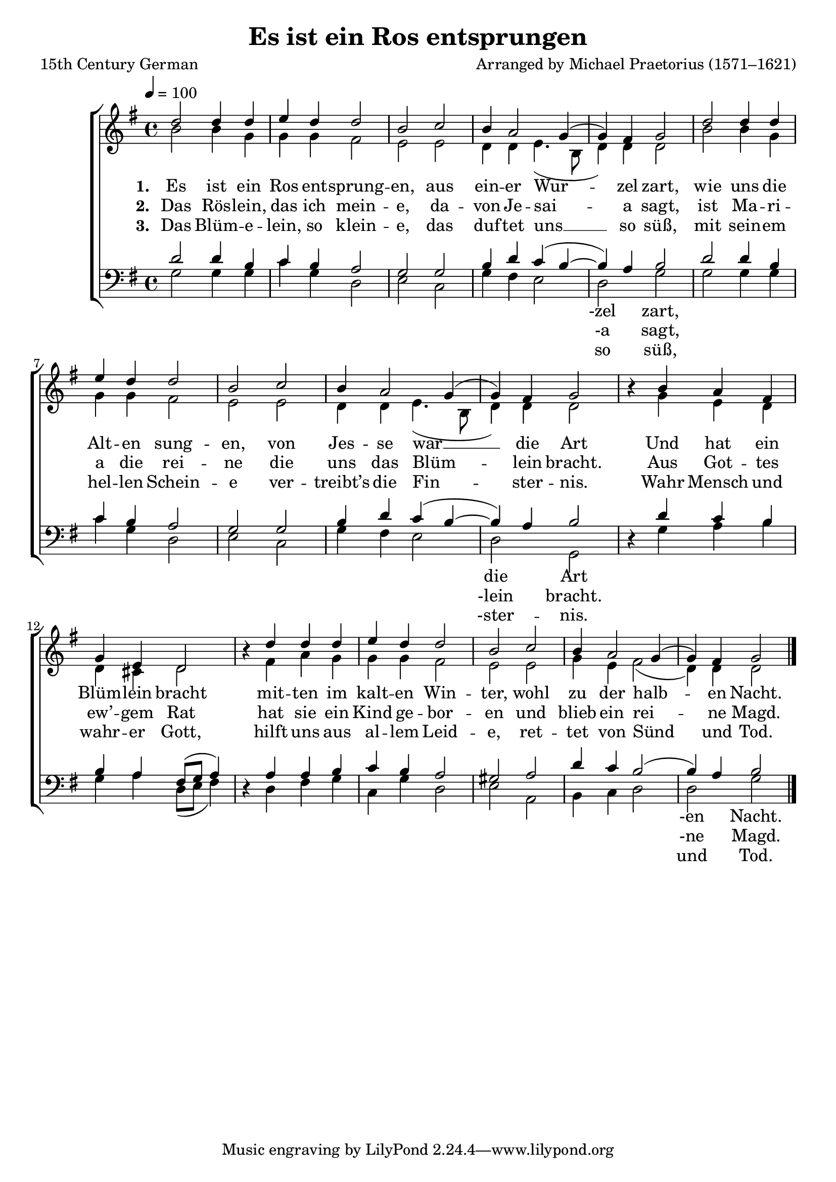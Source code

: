 ﻿\version "2.14.2"

\header { 
    title = "Es ist ein Ros entsprungen"
    poet = "15th Century German"
    composer = "Arranged by Michael Praetorius (1571–1621)"
    source = \markup { from \italic {Christmas Carols and Hymns for School and Choir}, 1910}
  }

global = {
    \key g \major
    \time 4/4
    \tempo 4 = 100
}

sopMusic = \relative c'' {
  d2 d4 d |
  e d d2 |
  b c |
  b4 a2 g4( |
  
  g) fis g2 |
  d' d4 d |
  e d d2 |
  b c |
  
  b4 a2 g4( |
  g) fis g2 |
  b4\rest b4 a fis |
  g e d2 |
  
  b'4\rest d4 d d |
  e d d2 |
  b c |
  b4\! a2 g4( |
  g) fis g2 \bar "|."
}
sopWords = \lyricmode {
  
}

altoMusic = \relative c'' {
  b2 b4 g |
  g g fis2 |
  e e |
  d4 d e4.( b8 |
  
  d4) d4 d2 |
  b'2 b4 g |
  g g fis2 |
  e e |
  
  d4 d e4.( b8 |
  d4) d d2 |
  s4 g e d |
  d cis d2 |
  
  s4 fis a g |
  g g fis2 |
  e e |
  g4 e fis2( |
  d4) d d2 \bar "|."
}
altoWords = \lyricmode {
  
  \set stanza = #"1. "
  Es ist ein Ros ent -- sprung -- en,
  aus ein -- er Wur -- zel zart,
  wie uns die Alt -- en sung -- en,
  von Jes -- se war __ die Art
  Und hat ein Blüm -- lein bracht
  mit -- ten im kalt -- en Win -- ter,
  wohl zu der halb -- en Nacht.
}
altoWordsII = \lyricmode {
  
  \set stanza = #"2. "
  Das Rös -- lein, das ich mein -- e,
  da -- von Je -- sai -- a sagt,
  ist Ma -- ri -- a die rei -- ne
  die uns das Blüm -- lein bracht.
  Aus Got -- tes ew’ -- gem Rat
  hat sie ein Kind ge -- bor -- en
  und blieb ein rei -- ne Magd.
}
altoWordsIII = \lyricmode {
  
  \set stanza = #"3. "
  Das Blüm -- e -- lein, so klein -- e,
  das duf -- tet uns __ so süß,
  mit sein -- em hel -- len Schein -- e
  ver -- treibt’s die Fin -- ster -- nis.
  Wahr Mensch und wahr -- er Gott,
  hilft uns aus al -- lem Leid -- e,
  ret -- tet von Sünd und Tod.
}
altoWordsIV = \lyricmode {
}
altoWordsV = \lyricmode {
}
altoWordsVI = \lyricmode {
}
tenorMusic = \relative c' {
  d2 d4 b |
  c b a2 |
  g g |
  b4 d c( b~ |
  
  b) a b2 |
  d d4 b |
  c b a2 |
  g g |
  
  b4 d c( b~ |
  b) a b2 |
  s4 d4 c b |
  b a fis8[( g] a4) |
  
  s4 a4 a b |
  c b a2 |
  gis a |
  d4 c b2( |
  b4) a b2 \bar "|."
}
tenorWords = \lyricmode {

}

bassMusic = \relative c {
  g'2 g4 g |
  c g d2 |
  e c |
  g'4 fis e2 |
  
  d2 g |
  g g4 g |
  c g d2 |
  e c |
  
  g'4 fis e2 |
  d g, |
  d'4\rest g a b |
  g a d,8[( e] fis4) |
  
  d4\rest d fis g |
  c, g' d2 |
  e a, |
  b4 c d2 |
  d g \bar "|."
}
bassWords = \lyricmode {
  \repeat unfold 11 { \skip 1 }
  -zel zart,
  \repeat unfold 11 { \skip 1 }
  die Art
  \repeat unfold 17 { \skip 1 }
  -en Nacht.
}
bassWordsII = \lyricmode {
  \repeat unfold 11 { \skip 1 }
  -a sagt,
  \repeat unfold 11 { \skip 1 }
  -lein bracht.
  \repeat unfold 17 { \skip 1 }
  -ne Magd.
}
bassWordsIII = \lyricmode {
  \repeat unfold 11 { \skip 1 }
  so süß,
  \repeat unfold 11 { \skip 1 }
  -ster -- nis.
  \repeat unfold 17 { \skip 1 }
  und Tod.
}

pianoRH = \relative c' {
  
}
pianoLH = \relative c' {
  
}

\bookpart {
\score {
  <<
   \new ChoirStaff <<
    \new Staff = women <<
      \new Voice = "sopranos" { \voiceOne << \global \sopMusic >> }
      \new Voice = "altos" { \voiceTwo << \global \altoMusic >> }
    >>
    \new Lyrics \with { alignAboveContext = #"women" \override VerticalAxisGroup #'nonstaff-relatedstaff-spacing = #'((basic-distance . 1))} \lyricsto "sopranos" \sopWords
    \new Lyrics = "altosVI"  \with { alignBelowContext = #"women" } \lyricsto "altos" \altoWordsVI
    \new Lyrics = "altosV"  \with { alignBelowContext = #"women" } \lyricsto "altos" \altoWordsV
    \new Lyrics = "altosIV"  \with { alignBelowContext = #"women" } \lyricsto "altos" \altoWordsIV
    \new Lyrics = "altosIII"  \with { alignBelowContext = #"women" } \lyricsto "altos" \altoWordsIII
    \new Lyrics = "altosII"  \with { alignBelowContext = #"women" } \lyricsto "altos" \altoWordsII
    \new Lyrics = "altos"  \with { alignBelowContext = #"women" \override VerticalAxisGroup #'nonstaff-relatedstaff-spacing = #'((basic-distance . 1)) } \lyricsto "altos" \altoWords
   \new Staff = men <<
      \clef bass
      \new Voice = "tenors" { \voiceOne << \global \tenorMusic >> }
      \new Voice = "basses" { \voiceTwo << \global \bassMusic >> }
    >>
    \new Lyrics \with { alignAboveContext = #"men" \override VerticalAxisGroup #'nonstaff-relatedstaff-spacing = #'((padding . 0.2)) } \lyricsto "tenors" \tenorWords
    \new Lyrics \with { alignBelowContext = #"men" \override VerticalAxisGroup #'nonstaff-relatedstaff-spacing = #'((basic-distance . 1)(padding . 0.2)) } \lyricsto "basses" \bassWordsIII
    \new Lyrics \with { alignBelowContext = #"men" \override VerticalAxisGroup #'nonstaff-relatedstaff-spacing = #'((basic-distance . 1)(padding . 0.2)) } \lyricsto "basses" \bassWordsII
    \new Lyrics \with { alignBelowContext = #"men" \override VerticalAxisGroup #'nonstaff-relatedstaff-spacing = #'((basic-distance . 1)(padding . 0.2)) } \lyricsto "basses" \bassWords
  >>
  >>
  \layout { }

    \midi {
        \set Staff.midiInstrument = "flute" 
        \context {
            \Staff \remove "Staff_performer"
        }
        \context {
            \Voice \consists "Staff_performer"
        }
    }
}
}

